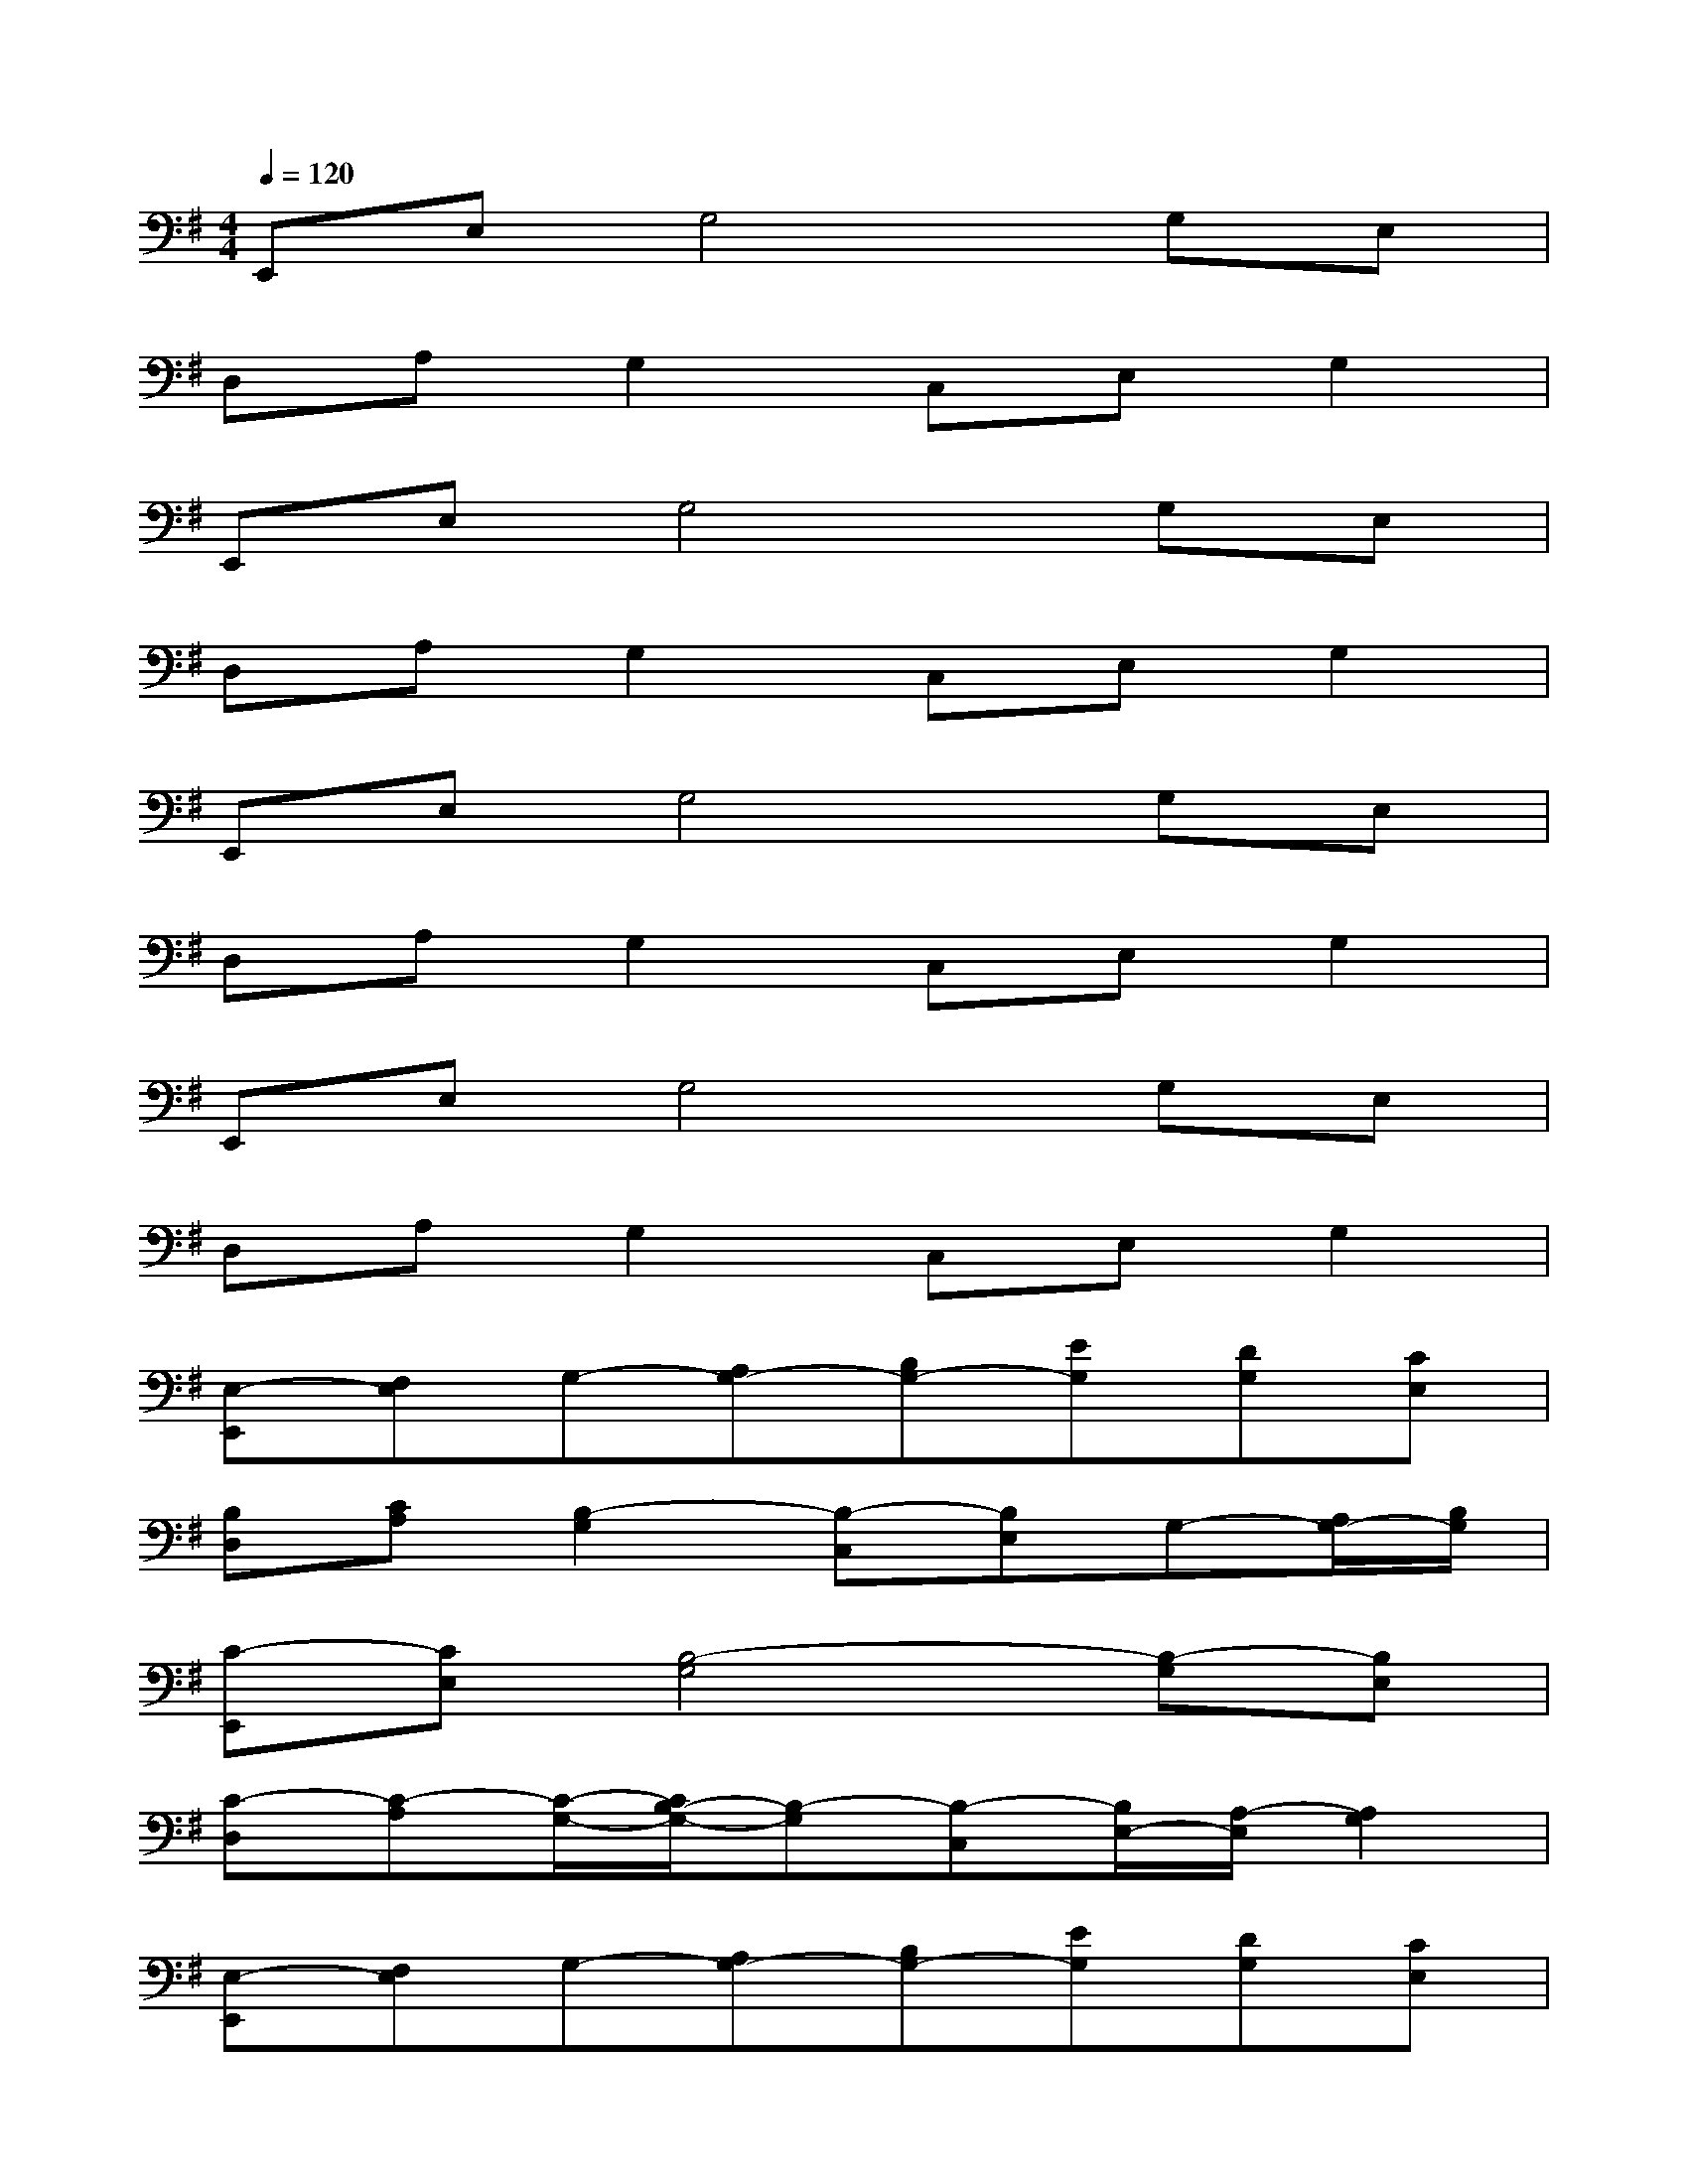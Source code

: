 X:1
T:
M:4/4
L:1/8
Q:1/4=120
K:G%1sharps
V:1
E,,E,G,4G,E,|
D,A,G,2C,E,G,2|
E,,E,G,4G,E,|
D,A,G,2C,E,G,2|
E,,E,G,4G,E,|
D,A,G,2C,E,G,2|
E,,E,G,4G,E,|
D,A,G,2C,E,G,2|
[E,-E,,][F,E,]G,-[A,G,-][B,G,-][EG,][DG,][CE,]|
[B,D,][CA,][B,2-G,2][B,-C,][B,E,]G,-[A,/2G,/2-][B,/2G,/2]|
[C-E,,][CE,][B,4-G,4][B,-G,][B,E,]|
[C-D,][C-A,][C/2-G,/2-][C/2B,/2-G,/2-][B,-G,][B,-C,][B,/2E,/2-][A,/2-E,/2][A,2G,2]|
[E,-E,,][F,E,]G,-[A,G,-][B,G,-][EG,][DG,][CE,]|
[B,D,][CA,][B,2-G,2][B,-C,][B,-E,][B,2G,2]|
[G-E,,][GE,][F2G,2-][B,2-G,2][B,-G,][B,E,]|
[G-D,][GA,][F2G,2][B,-C,][B,E,][A,2G,2]